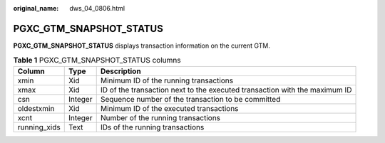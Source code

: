 :original_name: dws_04_0806.html

.. _dws_04_0806:

PGXC_GTM_SNAPSHOT_STATUS
========================

**PGXC_GTM_SNAPSHOT_STATUS** displays transaction information on the current GTM.

.. table:: **Table 1** PGXC_GTM_SNAPSHOT_STATUS columns

   +--------------+---------+----------------------------------------------------------------------------+
   | Column       | Type    | Description                                                                |
   +==============+=========+============================================================================+
   | xmin         | Xid     | Minimum ID of the running transactions                                     |
   +--------------+---------+----------------------------------------------------------------------------+
   | xmax         | Xid     | ID of the transaction next to the executed transaction with the maximum ID |
   +--------------+---------+----------------------------------------------------------------------------+
   | csn          | Integer | Sequence number of the transaction to be committed                         |
   +--------------+---------+----------------------------------------------------------------------------+
   | oldestxmin   | Xid     | Minimum ID of the executed transactions                                    |
   +--------------+---------+----------------------------------------------------------------------------+
   | xcnt         | Integer | Number of the running transactions                                         |
   +--------------+---------+----------------------------------------------------------------------------+
   | running_xids | Text    | IDs of the running transactions                                            |
   +--------------+---------+----------------------------------------------------------------------------+
